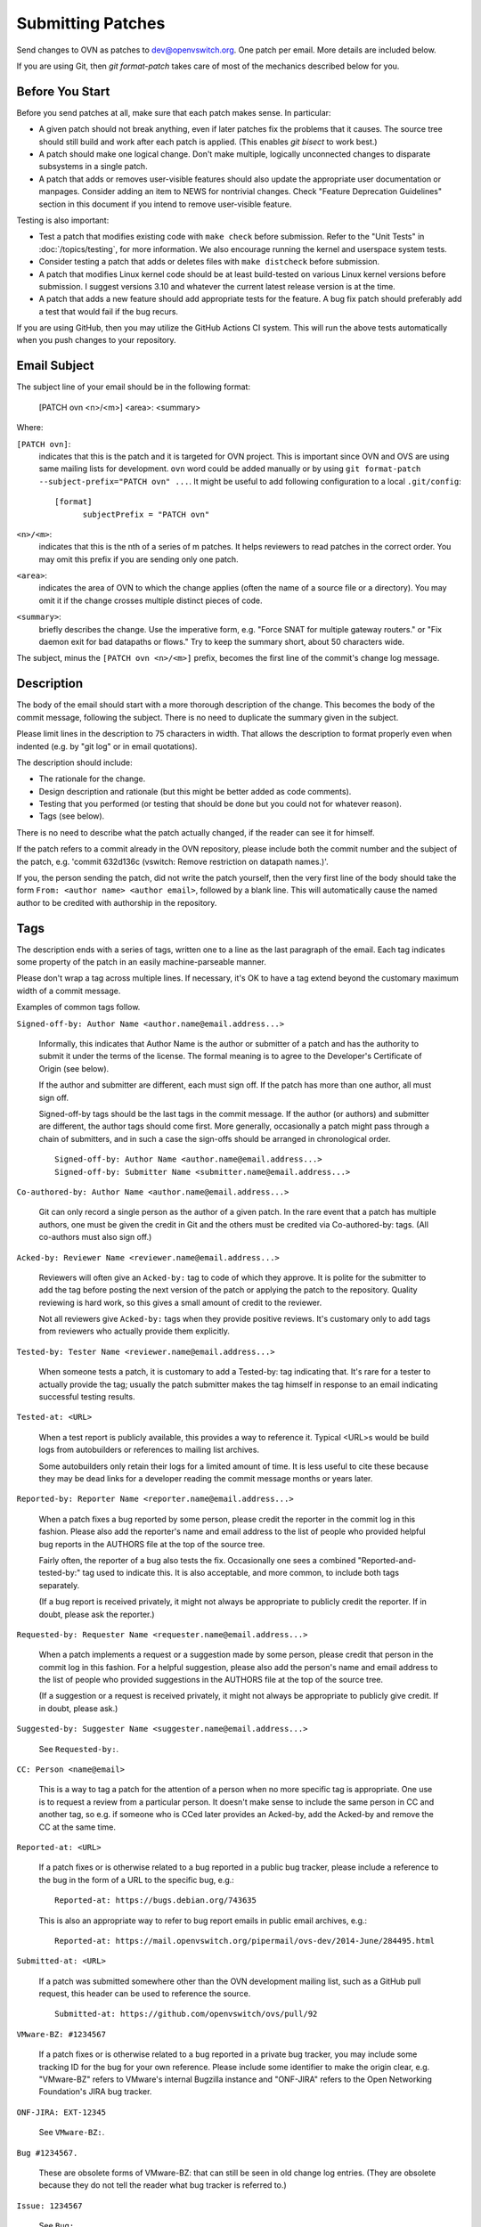 ..
      Licensed under the Apache License, Version 2.0 (the "License"); you may
      not use this file except in compliance with the License. You may obtain
      a copy of the License at

          http://www.apache.org/licenses/LICENSE-2.0

      Unless required by applicable law or agreed to in writing, software
      distributed under the License is distributed on an "AS IS" BASIS, WITHOUT
      WARRANTIES OR CONDITIONS OF ANY KIND, either express or implied. See the
      License for the specific language governing permissions and limitations
      under the License.

      Convention for heading levels in OVN documentation:

      =======  Heading 0 (reserved for the title in a document)
      -------  Heading 1
      ~~~~~~~  Heading 2
      +++++++  Heading 3
      '''''''  Heading 4

      Avoid deeper levels because they do not render well.

==================
Submitting Patches
==================

Send changes to OVN as patches to dev@openvswitch.org.  One patch per
email.  More details are included below.

If you are using Git, then `git format-patch` takes care of most of the
mechanics described below for you.

Before You Start
----------------

Before you send patches at all, make sure that each patch makes sense.  In
particular:

- A given patch should not break anything, even if later patches fix the
  problems that it causes.  The source tree should still build and work after
  each patch is applied.  (This enables `git bisect` to work best.)

- A patch should make one logical change.  Don't make multiple, logically
  unconnected changes to disparate subsystems in a single patch.

- A patch that adds or removes user-visible features should also
  update the appropriate user documentation or manpages.  Consider
  adding an item to NEWS for nontrivial changes.  Check "Feature
  Deprecation Guidelines" section in this document if you intend to
  remove user-visible feature.

Testing is also important:

- Test a patch that modifies existing code with ``make check`` before
  submission.  Refer to the "Unit Tests" in :doc:`/topics/testing`, for more
  information.  We also encourage running the kernel and userspace system
  tests.

- Consider testing a patch that adds or deletes files with ``make
  distcheck`` before submission.

- A patch that modifies Linux kernel code should be at least build-tested on
  various Linux kernel versions before submission.  I suggest versions 3.10 and
  whatever the current latest release version is at the time.

- A patch that adds a new feature should add appropriate tests for the
  feature.  A bug fix patch should preferably add a test that would
  fail if the bug recurs.

If you are using GitHub, then you may utilize the GitHub Actions CI system.
This will run the above tests automatically when you push changes to your
repository.

Email Subject
-------------

The subject line of your email should be in the following format:

    [PATCH ovn <n>/<m>] <area>: <summary>

Where:

``[PATCH ovn]``:
  indicates that this is the patch and it is targeted for OVN project.  This
  is important since OVN and OVS are using same mailing lists for development.
  ``ovn`` word could be added manually or by using
  ``git format-patch --subject-prefix="PATCH ovn" ...``.  It might be useful
  to add following configuration to a local ``.git/config``::

    [format]
          subjectPrefix = "PATCH ovn"

``<n>/<m>``:
  indicates that this is the nth of a series of m patches.  It helps reviewers
  to read patches in the correct order.  You may omit this prefix if you are
  sending only one patch.

``<area>``:
  indicates the area of OVN to which the change applies (often the
  name of a source file or a directory).  You may omit it if the change crosses
  multiple distinct pieces of code.

``<summary>``:
  briefly describes the change.  Use the imperative form,
  e.g. "Force SNAT for multiple gateway routers." or "Fix daemon exit
  for bad datapaths or flows."  Try to keep the summary short, about
  50 characters wide.

The subject, minus the ``[PATCH ovn <n>/<m>]`` prefix, becomes the first line
of the commit's change log message.

Description
-----------

The body of the email should start with a more thorough description of the
change.  This becomes the body of the commit message, following the subject.
There is no need to duplicate the summary given in the subject.

Please limit lines in the description to 75 characters in width.  That
allows the description to format properly even when indented (e.g. by
"git log" or in email quotations).

The description should include:

- The rationale for the change.

- Design description and rationale (but this might be better added as code
  comments).

- Testing that you performed (or testing that should be done but you could not
  for whatever reason).

- Tags (see below).

There is no need to describe what the patch actually changed, if the reader can
see it for himself.

If the patch refers to a commit already in the OVN repository, please
include both the commit number and the subject of the patch, e.g. 'commit
632d136c (vswitch: Remove restriction on datapath names.)'.

If you, the person sending the patch, did not write the patch yourself, then
the very first line of the body should take the form ``From: <author name>
<author email>``, followed by a blank line.  This will automatically cause the
named author to be credited with authorship in the repository.

Tags
----

The description ends with a series of tags, written one to a line as the last
paragraph of the email.  Each tag indicates some property of the patch in an
easily machine-parseable manner.

Please don't wrap a tag across multiple lines.  If necessary, it's OK to have a
tag extend beyond the customary maximum width of a commit message.

Examples of common tags follow.

``Signed-off-by: Author Name <author.name@email.address...>``

  Informally, this indicates that Author Name is the author or submitter of a
  patch and has the authority to submit it under the terms of the license.  The
  formal meaning is to agree to the Developer's Certificate of Origin (see
  below).

  If the author and submitter are different, each must sign off.  If the patch
  has more than one author, all must sign off.

  Signed-off-by tags should be the last tags in the commit message.  If the
  author (or authors) and submitter are different, the author tags should come
  first.  More generally, occasionally a patch might pass through a chain of
  submitters, and in such a case the sign-offs should be arranged in
  chronological order.

  ::

      Signed-off-by: Author Name <author.name@email.address...>
      Signed-off-by: Submitter Name <submitter.name@email.address...>

``Co-authored-by: Author Name <author.name@email.address...>``

  Git can only record a single person as the author of a given patch.  In the
  rare event that a patch has multiple authors, one must be given the credit in
  Git and the others must be credited via Co-authored-by: tags.  (All
  co-authors must also sign off.)

``Acked-by: Reviewer Name <reviewer.name@email.address...>``

  Reviewers will often give an ``Acked-by:`` tag to code of which they approve.
  It is polite for the submitter to add the tag before posting the next version
  of the patch or applying the patch to the repository.  Quality reviewing is
  hard work, so this gives a small amount of credit to the reviewer.

  Not all reviewers give ``Acked-by:`` tags when they provide positive reviews.
  It's customary only to add tags from reviewers who actually provide them
  explicitly.

``Tested-by: Tester Name <reviewer.name@email.address...>``

  When someone tests a patch, it is customary to add a Tested-by: tag
  indicating that.  It's rare for a tester to actually provide the tag; usually
  the patch submitter makes the tag himself in response to an email indicating
  successful testing results.

``Tested-at: <URL>``

  When a test report is publicly available, this provides a way to reference
  it.  Typical <URL>s would be build logs from autobuilders or references to
  mailing list archives.

  Some autobuilders only retain their logs for a limited amount of time.  It is
  less useful to cite these because they may be dead links for a developer
  reading the commit message months or years later.

``Reported-by: Reporter Name <reporter.name@email.address...>``

  When a patch fixes a bug reported by some person, please credit the reporter
  in the commit log in this fashion.  Please also add the reporter's name and
  email address to the list of people who provided helpful bug reports in the
  AUTHORS file at the top of the source tree.

  Fairly often, the reporter of a bug also tests the fix.  Occasionally one
  sees a combined "Reported-and-tested-by:" tag used to indicate this.  It is
  also acceptable, and more common, to include both tags separately.

  (If a bug report is received privately, it might not always be appropriate to
  publicly credit the reporter.  If in doubt, please ask the reporter.)

``Requested-by: Requester Name <requester.name@email.address...>``

  When a patch implements a request or a suggestion made by some
  person, please credit that person in the commit log in this
  fashion.  For a helpful suggestion, please also add the
  person's name and email address to the list of people who
  provided suggestions in the AUTHORS file at the top of the
  source tree.

  (If a suggestion or a request is received privately, it might
  not always be appropriate to publicly give credit.  If in
  doubt, please ask.)

``Suggested-by: Suggester Name <suggester.name@email.address...>``

  See ``Requested-by:``.

``CC: Person <name@email>``

  This is a way to tag a patch for the attention of a person
  when no more specific tag is appropriate.  One use is to
  request a review from a particular person.  It doesn't make
  sense to include the same person in CC and another tag, so
  e.g. if someone who is CCed later provides an Acked-by, add
  the Acked-by and remove the CC at the same time.

``Reported-at: <URL>``

  If a patch fixes or is otherwise related to a bug reported in
  a public bug tracker, please include a reference to the bug in
  the form of a URL to the specific bug, e.g.:

  ::

      Reported-at: https://bugs.debian.org/743635

  This is also an appropriate way to refer to bug report emails
  in public email archives, e.g.:

  ::

      Reported-at: https://mail.openvswitch.org/pipermail/ovs-dev/2014-June/284495.html

``Submitted-at: <URL>``

  If a patch was submitted somewhere other than the OVN development
  mailing list, such as a GitHub pull request, this header can be used
  to reference the source.

  ::

      Submitted-at: https://github.com/openvswitch/ovs/pull/92

``VMware-BZ: #1234567``

  If a patch fixes or is otherwise related to a bug reported in
  a private bug tracker, you may include some tracking ID for
  the bug for your own reference.  Please include some
  identifier to make the origin clear, e.g. "VMware-BZ" refers
  to VMware's internal Bugzilla instance and "ONF-JIRA" refers
  to the Open Networking Foundation's JIRA bug tracker.

``ONF-JIRA: EXT-12345``

  See ``VMware-BZ:``.

``Bug #1234567.``

  These are obsolete forms of VMware-BZ: that can still be seen
  in old change log entries.  (They are obsolete because they do
  not tell the reader what bug tracker is referred to.)

``Issue: 1234567``

  See ``Bug:``.

``Fixes: 63bc9fb1c69f (“packets: Reorder CS_* flags to remove gap.”)``

  If you would like to record which commit introduced a bug being fixed,
  you may do that with a “Fixes” header.  This assists in determining
  which OVN releases have the bug, so the patch can be applied to all
  affected versions.  The easiest way to generate the header in the
  proper format is with this git command.  This command also CCs the
  author of the commit being fixed, which makes sense unless the
  author also made the fix or is already named in another tag:

  ::

      $ git log -1 --pretty=format:"CC: %an <%ae>%nFixes: %h (\"%s\")" \
        --abbrev=12 COMMIT_REF

``Vulnerability: CVE-2016-2074``

  Specifies that the patch fixes or is otherwise related to a
  security vulnerability with the given CVE identifier.  Other
  identifiers in public vulnerability databases are also
  suitable.

  If the vulnerability was reported publicly, then it is also
  appropriate to cite the URL to the report in a Reported-at
  tag.  Use a Reported-by tag to acknowledge the reporters.

Developer's Certificate of Origin
---------------------------------

To help track the author of a patch as well as the submission chain, and be
clear that the developer has authority to submit a patch for inclusion in
OVN please sign off your work.  The sign off certifies the following:

::

    Developer's Certificate of Origin 1.1

    By making a contribution to this project, I certify that:

    (a) The contribution was created in whole or in part by me and I
        have the right to submit it under the open source license
        indicated in the file; or

    (b) The contribution is based upon previous work that, to the best
        of my knowledge, is covered under an appropriate open source
        license and I have the right under that license to submit that
        work with modifications, whether created in whole or in part
        by me, under the same open source license (unless I am
        permitted to submit under a different license), as indicated
        in the file; or

    (c) The contribution was provided directly to me by some other
        person who certified (a), (b) or (c) and I have not modified
        it.

    (d) I understand and agree that this project and the contribution
        are public and that a record of the contribution (including all
        personal information I submit with it, including my sign-off) is
        maintained indefinitely and may be redistributed consistent with
        this project or the open source license(s) involved.

See also http://developercertificate.org/.

Feature Deprecation Guidelines
------------------------------

OVN is intended to be user friendly.  This means that under normal
circumstances we don't abruptly remove features from OVN that some users might
still be using.  Otherwise, if we would, then we would possibly break our user
setup when they upgrade and would receive bug reports.

Typical process to deprecate a feature in OVN is to:

(a) Mention deprecation of a feature in the NEWS file.  Also, mention expected
    release or absolute time when this feature would be removed from OVN
    altogether.  Don't use relative time (e.g. "in 6 months") because that is
    not clearly interpretable.

(b) If OVN is configured to use deprecated feature it should print
    a warning message to the log files clearly indicating that feature is
    deprecated and that use of it should be avoided.

(c) If this feature is mentioned in man pages, then add "Deprecated" keyword
    to it.

Also, if there is alternative feature to the one that is about to be marked as
deprecated, then mention it in (a), (b) and (c) as well.

Remember to follow-up and actually remove the feature from OVN codebase once
deprecation grace period has expired and users had opportunity to use at least
one OVN release that would have informed them about feature deprecation!

OVN upgrades
------------

If the patch introduces any new OVN actions or updates existing OVN actions,
then make sure to check the function ovn_get_internal_version() in
lib/ovn-util.c and increment the macro - OVN_INTERNAL_MINOR_VER.

Adding new OVN actions or changing existing OVN actions can have datapath
disruptions during OVN upgrades. To minimize disruptions, OVN supports
version matching between ovn-northd and ovn-controller and it is important
to update the internal OVN version when the patch introduces such changes.

Comments
--------

If you want to include any comments in your email that should not be part of
the commit's change log message, put them after the description, separated by a
line that contains just ``---``.  It may be helpful to include a diffstat here
for changes that touch multiple files.

Patch
-----

The patch should be in the body of the email following the description,
separated by a blank line.

Patches should be in ``diff -up`` format.  We recommend that you use Git to
produce your patches, in which case you should use the ``-M -C`` options to
``git diff`` (or other Git tools) if your patch renames or copies files.
`Quilt <http://savannah.nongnu.org/projects/quilt>`__ might be useful if you do
not want to use Git.

Patches should be inline in the email message.  Some email clients corrupt
white space or wrap lines in patches.  There are hints on how to configure many
email clients to avoid this problem on `kernel.org
<https://static.lwn.net/kerneldoc/process/email-clients.html>`__.  If you
cannot convince your email client not to mangle patches, then sending the patch
as an attachment is a second choice.

Follow the style used in the code that you are modifying. :doc:`coding-style`
file describes the coding style used in most of OVN.

You may use the ``utilities/checkpatch.py`` utility as a quick check
for certain commonly occurring mistakes (improper leading/trailing
whitespace, missing signoffs, some improper formatted patch files).

Example
-------

::

    From fa29a1c2c17682879e79a21bb0cdd5bbe67fa7c0 Mon Sep 17 00:00:00 2001
    From: Jesse Gross <jesse@nicira.com>
    Date: Thu, 8 Dec 2011 13:17:24 -0800
    Subject: [PATCH] datapath: Alphabetize include/net/ipv6.h compat header.

    Signed-off-by: Jesse Gross <jesse@nicira.com>
    ---
     datapath/linux/Modules.mk |    2 +-
     1 files changed, 1 insertions(+), 1 deletions(-)

    diff --git a/datapath/linux/Modules.mk b/datapath/linux/Modules.mk
    index fdd952e..f6cb88e 100644
    --- a/datapath/linux/Modules.mk
    +++ b/datapath/linux/Modules.mk
    @@ -56,11 +56,11 @@ openvswitch_headers += \
     	linux/compat/include/net/dst.h \
     	linux/compat/include/net/genetlink.h \
     	linux/compat/include/net/ip.h \
    +	linux/compat/include/net/ipv6.h \
     	linux/compat/include/net/net_namespace.h \
     	linux/compat/include/net/netlink.h \
     	linux/compat/include/net/protocol.h \
     	linux/compat/include/net/route.h \
    -	linux/compat/include/net/ipv6.h \
     	linux/compat/genetlink.inc

     both_modules += brcompat
    -- 
    1.7.7.3
